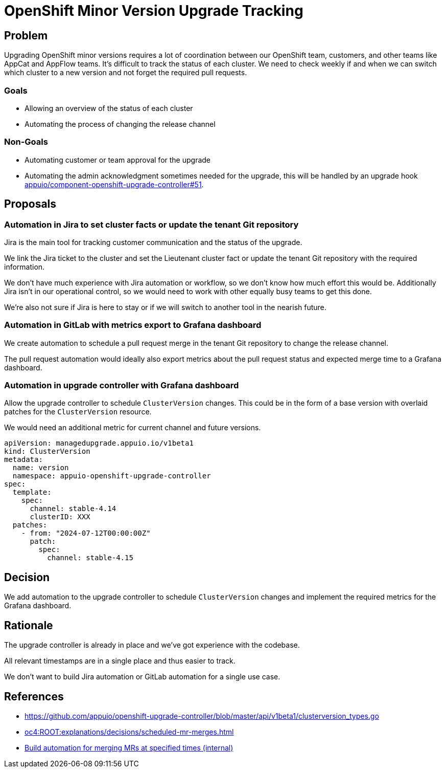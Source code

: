 = OpenShift Minor Version Upgrade Tracking

== Problem

Upgrading OpenShift minor versions requires a lot of coordination between our OpenShift team, customers, and other teams like AppCat and AppFlow teams.
It's difficult to track the status of each cluster.
We need to check weekly if and when we can switch which cluster to a new version and not forget the required pull requests.

=== Goals

* Allowing an overview of the status of each cluster
* Automating the process of changing the release channel

=== Non-Goals

* Automating customer or team approval for the upgrade
* Automating the admin acknowledgment sometimes needed for the upgrade, this will be handled by an upgrade hook https://github.com/appuio/component-openshift-upgrade-controller/issues/51[appuio/component-openshift-upgrade-controller#51].

== Proposals

=== Automation in Jira to set cluster facts or update the tenant Git repository

Jira is the main tool for tracking customer communication and the status of the upgrade.

We link the Jira ticket to the cluster and set the Lieutenant cluster fact or update the tenant Git repository with the required information.

We don't have much experience with Jira automation or workflow, so we don't know how much effort this would be.
Additionally Jira isn't in our operational control, so we would need to work with other equally busy teams to get this done.

We're also not sure if Jira is here to stay or if we will switch to another tool in the nearish future.

=== Automation in GitLab with metrics export to Grafana dashboard

We create automation to schedule a pull request merge in the tenant Git repository to change the release channel.

The pull request automation would ideally also export metrics about the pull request status and expected merge time to a Grafana dashboard.

=== Automation in upgrade controller with Grafana dashboard

Allow the upgrade controller to schedule `ClusterVersion` changes.
This could be in the form of a base version with overlaid patches for the `ClusterVersion` resource.

We would need an additional metric for current channel and future versions.

[source,yaml]
----
apiVersion: managedupgrade.appuio.io/v1beta1
kind: ClusterVersion
metadata:
  name: version
  namespace: appuio-openshift-upgrade-controller
spec:
  template:
    spec:
      channel: stable-4.14
      clusterID: XXX
  patches:
    - from: "2024-07-12T00:00:00Z"
      patch:
        spec:
          channel: stable-4.15
----

== Decision

We add automation to the upgrade controller to schedule `ClusterVersion` changes and implement the required metrics for the Grafana dashboard.

== Rationale

The upgrade controller is already in place and we've got experience with the codebase.

All relevant timestamps are in a single place and thus easier to track.

We don't want to build Jira automation or GitLab automation for a single use case.

== References

- https://github.com/appuio/openshift-upgrade-controller/blob/master/api/v1beta1/clusterversion_types.go
- xref:oc4:ROOT:explanations/decisions/scheduled-mr-merges.adoc[]
- https://ticket.vshn.net/browse/SYN-1387[Build automation for merging MRs at specified times (internal)]

